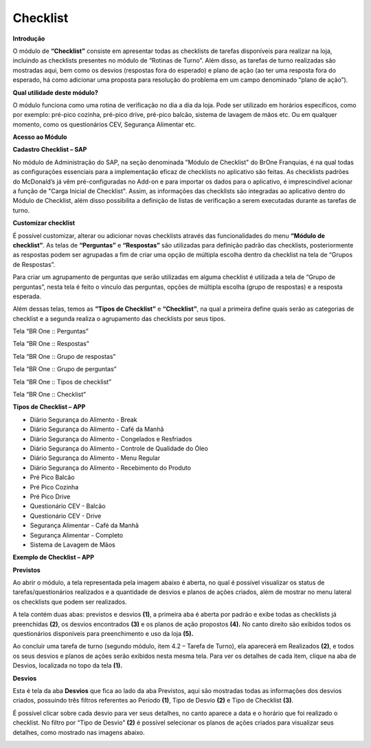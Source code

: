 Checklist
~~~~~~~~~~~~~~~~~

**Introdução**

O módulo de **“Checklist”** consiste em apresentar todas as checklists de
tarefas disponíveis para realizar na loja, incluindo as checklists
presentes no módulo de “Rotinas de Turno”. Além disso, as tarefas de
turno realizadas são mostradas aqui, bem como os desvios (respostas fora
do esperado) e plano de ação (ao ter uma resposta fora do esperado, há
como adicionar uma proposta para resolução do problema em um campo
denominado “plano de ação”).

**Qual utilidade deste módulo?**

O módulo funciona como uma rotina de verificação no dia a dia da loja.
Pode ser utilizado em horários específicos, como por exemplo: pré-pico
cozinha, pré-pico drive, pré-pico balcão, sistema de lavagem de mãos
etc. Ou em qualquer momento, como os questionários CEV, Segurança
Alimentar etc.

**Acesso ao Módulo**


.. image:: /_static/BR\ One\ Franquias/Estoque/Checklist/image3.png

**Cadastro Checklist – SAP**


No módulo de Administração do SAP, na seção denominada "Módulo de
Checklist" do BrOne Franquias, é na qual todas as configurações
essenciais para a implementação eficaz de checklists no aplicativo são
feitas. As checklists padrões do McDonald’s já vêm pré-configuradas no
Add-on e para importar os dados para o aplicativo, é imprescindível
acionar a função de "Carga Inicial de Checklist". Assim, as informações
das checklists são integradas ao aplicativo dentro do Módulo de
Checklist, além disso possibilita a definição de listas de verificação a
serem executadas durante as tarefas de turno.

.. image:: /_static/BR\ One\ Franquias/Estoque/Checklist/image4.png


**Customizar checklist**


É possível customizar, alterar ou adicionar novas checklists através das
funcionalidades do menu **“Módulo de checklist”**. As telas de **“Perguntas”** e
**“Respostas”** são utilizadas para definição padrão das checklists,
posteriormente as respostas podem ser agrupadas a fim de criar uma opção
de múltipla escolha dentro da checklist na tela de “Grupos de
Respostas”.

Para criar um agrupamento de perguntas que serão utilizadas em alguma
checklist é utilizada a tela de “Grupo de perguntas”, nesta tela é feito
o vínculo das perguntas, opções de múltipla escolha (grupo de respostas)
e a resposta esperada.

Além dessas telas, temos as **“Tipos de Checklist”** e **“Checklist”**, na qual
a primeira define quais serão as categorias de checklist e a segunda
realiza o agrupamento das checklists por seus tipos.

.. image:: /_static/BR\ One\ Franquias/Estoque/Checklist/image5.png

Tela “BR One :: Perguntas”

.. image:: /_static/BR\ One\ Franquias/Estoque/Checklist/image6.png

Tela “BR One :: Respostas”

.. image:: /_static/BR\ One\ Franquias/Estoque/Checklist/image7.png


Tela “BR One :: Grupo de respostas”

.. image:: /_static/BR\ One\ Franquias/Estoque/Checklist/image8.png


Tela “BR One :: Grupo de perguntas”

.. image:: /_static/BR\ One\ Franquias/Estoque/Checklist/image9.png


Tela “BR One :: Tipos de checklist”

.. image:: /_static/BR\ One\ Franquias/Estoque/Checklist/image10.png


Tela “BR One :: Checklist”



**Tipos de Checklist – APP** 

-  Diário Segurança do Alimento - Break

-  Diário Segurança do Alimento - Café da Manhã

-  Diário Segurança do Alimento - Congelados e Resfriados

-  Diário Segurança do Alimento - Controle de Qualidade do Óleo

-  Diário Segurança do Alimento - Menu Regular

-  Diário Segurança do Alimento - Recebimento do Produto

-  Pré Pico Balcão

-  Pré Pico Cozinha

-  Pré Pico Drive

-  Questionário CEV - Balcão

-  Questionário CEV - Drive

-  Segurança Alimentar - Café da Manhã

-  Segurança Alimentar - Completo

-  Sistema de Lavagem de Mãos



**Exemplo de Checklist – APP** 


.. image:: /_static/BR\ One\ Franquias/Estoque/Checklist/image11.gif

**Previstos**


Ao abrir o módulo, a tela representada pela imagem abaixo é aberta, no
qual é possível visualizar os status de tarefas/questionários realizados
e a quantidade de desvios e planos de ações criados, além de mostrar no
menu lateral os checklists que podem ser realizados.

.. image:: /_static/BR\ One\ Franquias/Estoque/Checklist/image12.jpeg


A tela contém duas abas: previstos e desvios **(1)**, a primeira aba é
aberta por padrão e exibe todas as checklists já preenchidas **(2)**, os
desvios encontrados **(3)** e os planos de ação propostos **(4).** No
canto direito são exibidos todos os questionários disponíveis para
preenchimento e uso da loja **(5).**

Ao concluir uma tarefa de turno (segundo módulo, item 4.2 – Tarefa de
Turno), ela aparecerá em Realizados **(2)**, e todos os seus desvios e
planos de ações serão exibidos nesta mesma tela. Para ver os detalhes de
cada item, clique na aba de Desvios, localizada no topo da tela **(1).**

**Desvios**


Esta é tela da aba **Desvios** que fica ao lado da aba Previstos, aqui
são mostradas todas as informações dos desvios criados, possuindo três
filtros referentes ao Período **(1)**, Tipo de Desvio **(2)** e Tipo de
Checklist **(3)**.

.. image:: /_static/BR\ One\ Franquias/Estoque/Checklist/image13.jpeg


É possível clicar sobre cada desvio para ver seus detalhes, no canto
aparece a data e o horário que foi realizado o checklist. No filtro por
“Tipo de Desvio” **(2)** é possível selecionar os planos de ações
criados para visualizar seus detalhes, como mostrado nas imagens abaixo.

.. image:: /_static/BR\ One\ Franquias/Estoque/Checklist/image14.jpeg


.. image:: /_static/BR\ One\ Franquias/Estoque/Checklist/image15.jpeg

